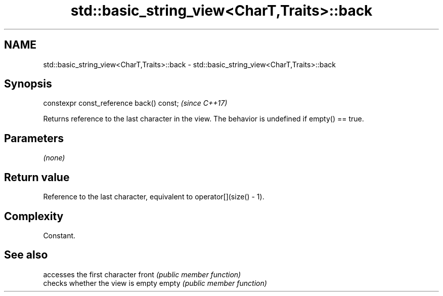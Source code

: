 .TH std::basic_string_view<CharT,Traits>::back 3 "2020.03.24" "http://cppreference.com" "C++ Standard Libary"
.SH NAME
std::basic_string_view<CharT,Traits>::back \- std::basic_string_view<CharT,Traits>::back

.SH Synopsis

constexpr const_reference back() const;  \fI(since C++17)\fP

Returns reference to the last character in the view. The behavior is undefined if empty() == true.

.SH Parameters

\fI(none)\fP

.SH Return value

Reference to the last character, equivalent to operator[](size() - 1).

.SH Complexity

Constant.

.SH See also


      accesses the first character
front \fI(public member function)\fP
      checks whether the view is empty
empty \fI(public member function)\fP




